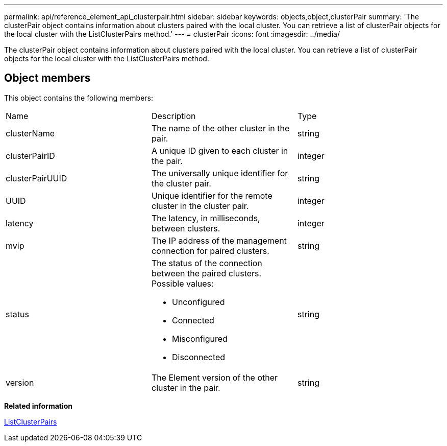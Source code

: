 ---
permalink: api/reference_element_api_clusterpair.html
sidebar: sidebar
keywords: objects,object,clusterPair
summary: 'The clusterPair object contains information about clusters paired with the local cluster. You can retrieve a list of clusterPair objects for the local cluster with the ListClusterPairs method.'
---
= clusterPair
:icons: font
:imagesdir: ../media/

[.lead]
The clusterPair object contains information about clusters paired with the local cluster. You can retrieve a list of clusterPair objects for the local cluster with the ListClusterPairs method.

== Object members

This object contains the following members:

|===
|Name |Description |Type
a|
clusterName
a|
The name of the other cluster in the pair.
a|
string
a|
clusterPairID
a|
A unique ID given to each cluster in the pair.
a|
integer
a|
clusterPairUUID
a|
The universally unique identifier for the cluster pair.
a|
string
a|
UUID
a|
Unique identifier for the remote cluster in the cluster pair.
a|
integer
a|
latency
a|
The latency, in milliseconds, between clusters.
a|
integer
a|
mvip
a|
The IP address of the management connection for paired clusters.
a|
string
a|
status
a|
The status of the connection between the paired clusters. Possible values:

* Unconfigured
* Connected
* Misconfigured
* Disconnected

a|
string
a|
version
a|
The Element version of the other cluster in the pair.
a|
string
|===
*Related information*

xref:reference_element_api_listclusterpairs.adoc[ListClusterPairs]

